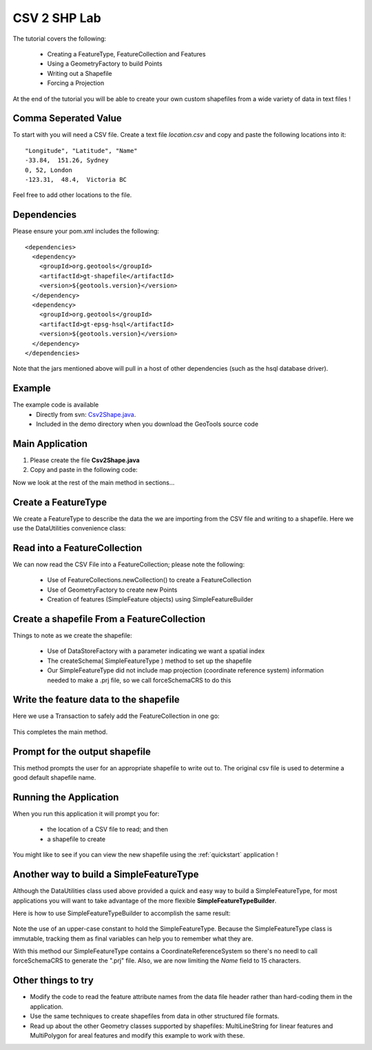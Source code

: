 .. _csv2shp:

CSV 2 SHP Lab
=============

The tutorial covers the following:

 * Creating a FeatureType, FeatureCollection and Features
 * Using a GeometryFactory to build Points
 * Writing out a Shapefile
 * Forcing a Projection

At the end of the tutorial you will be able to create your own custom shapefiles from a wide variety of data in text files !

Comma Seperated Value
---------------------
To start with you will need a CSV file.  Create a text file *location.csv* and copy and paste the following locations into it::

  "Longitude", "Latitude", "Name"
  -33.84,  151.26, Sydney
  0, 52, London
  -123.31,  48.4,  Victoria BC
  
Feel free to add other locations to the file.

Dependencies
------------

Please ensure your pom.xml includes the following::

  <dependencies>
    <dependency>
      <groupId>org.geotools</groupId>
      <artifactId>gt-shapefile</artifactId>
      <version>${geotools.version}</version>
    </dependency>
    <dependency>
      <groupId>org.geotools</groupId>
      <artifactId>gt-epsg-hsql</artifactId>
      <version>${geotools.version}</version>
    </dependency>
  </dependencies>

Note that the jars mentioned above will pull in a host of other dependencies (such as the hsql database driver).

Example
-------

The example code is available
 * Directly from svn: Csv2Shape.java_.
 * Included in the demo directory when you download the GeoTools source code

.. _Csv2Shape.java:  http://svn.osgeo.org/geotools/trunk/demo/example/src/main/java/org/geotools/demo/Csv2Shape.java

Main Application
----------------
1. Please create the file **Csv2Shape.java**
2. Copy and paste in the following code:

   .. literalinclude:: ../../../../../demo/example/src/main/java/org/geotools/demo/Csv2Shape.java
      :language: java
      :start-after: // start source
      :end-before: // docs break feature type

Now we look at the rest of the main method in sections...

Create a FeatureType
--------------------

We create a FeatureType to describe the data the we are importing from the CSV file and writing to a shapefile.
Here we use the DataUtilities convenience class:

   .. literalinclude:: ../../../../../demo/example/src/main/java/org/geotools/demo/Csv2Shape.java
      :language: java
      :start-after: // docs break feature type
      :end-before: // docs break feature collection

Read into a FeatureCollection
-----------------------------
We can now read the CSV File into a FeatureCollection; please note the following:

 * Use of FeatureCollections.newCollection() to create a FeatureCollection
 * Use of GeometryFactory to create new Points
 * Creation of features (SimpleFeature objects) using SimpleFeatureBuilder

   .. literalinclude:: ../../../../../demo/example/src/main/java/org/geotools/demo/Csv2Shape.java
      :language: java
      :start-after: // docs break feature collection
      :end-before: // docs break new shapefile

Create a shapefile From a FeatureCollection
-------------------------------------------

Things to note as we create the shapefile:

 * Use of DataStoreFactory with a parameter indicating we want a spatial index
 * The createSchema( SimpleFeatureType ) method to set up the shapefile
 * Our SimpleFeatureType did not include map projection (coordinate reference system) information needed to make a .prj file, so we call forceSchemaCRS to do this

   .. literalinclude:: ../../../../../demo/example/src/main/java/org/geotools/demo/Csv2Shape.java
      :language: java
      :start-after: // docs break new shapefile
      :end-before: // docs break transaction

Write the feature data to the shapefile
---------------------------------------

Here we use a Transaction to safely add the FeatureCollection in one go:

   .. literalinclude:: ../../../../../demo/example/src/main/java/org/geotools/demo/Csv2Shape.java
      :language: java
      :start-after: // docs break transaction
      :end-before: // end main

This completes the main method.

Prompt for the output shapefile
-------------------------------

This method prompts the user for an appropriate shapefile to write out to. The original csv file is used to determine a good default
shapefile name.

   .. literalinclude:: ../../../../../demo/example/src/main/java/org/geotools/demo/Csv2Shape.java
      :language: java
      :start-after: // start get shapefile
      :end-before: // end get shapefile


Running the Application
-----------------------

When you run this application it will prompt you for:

 * the location of a CSV file to read; and then
 * a shapefile to create

You might like to see if you can view the new shapefile using the :ref:`quickstart` application !

Another way to build a SimpleFeatureType
----------------------------------------

Although the DataUtilities class used above provided a quick and easy way to build a SimpleFeatureType, for most applications you will want to take advantage of the more flexible **SimpleFeatureTypeBuilder**. 

Here is how to use SimpleFeatureTypeBuilder to accomplish the same result:

   .. literalinclude:: ../../../../../demo/example/src/main/java/org/geotools/demo/Csv2Shape.java
      :language: java
      :start-after: // start createFeatureType
      :end-before: // end createFeatureType

Note the use of an upper-case constant to hold the SimpleFeatureType. Because the SimpleFeatureType class is immutable, tracking them as 
final variables can help you to remember what they are. 

With this method our SimpleFeatureType contains a CoordinateReferenceSystem so there's no needl to call forceSchemaCRS to generate the ".prj" file. Also, we are now limiting the *Name* field to 15 characters.

Other things to try
-------------------

* Modify the code to read the feature attribute names from the data file header rather than hard-coding them in the application.
* Use the same techniques to create shapefiles from data in other structured file formats.
* Read up about the other Geometry classes supported by shapefiles: MultiLineString for linear features and MultiPolygon for areal features and modify this example to work with these.

